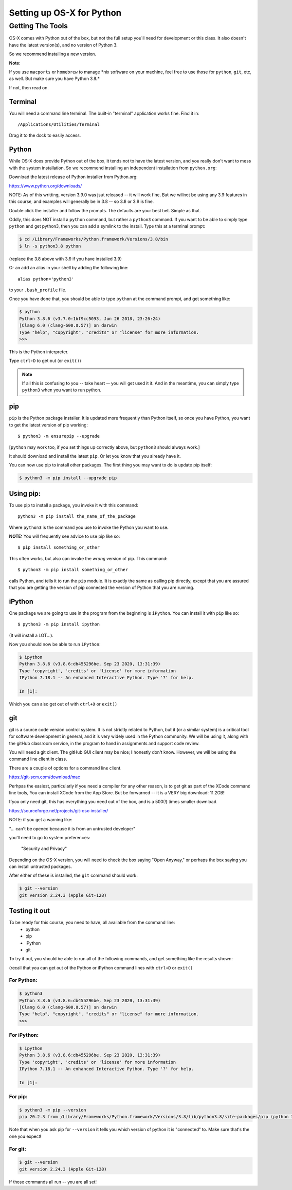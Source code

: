 .. _python_for_mac:

**************************
Setting up OS-X for Python
**************************

==================
Getting The Tools
==================


OS-X comes with Python out of the box, but not the full setup you'll need for development or this class. It also doesn't have the latest version(s), and no version of Python 3.

So we recommend installing a new version.


**Note**:


If you use ``macports`` or ``homebrew`` to manage \*nix software on your machine, feel free to use those for ``python``, ``git``, etc, as well. But make sure you have Python 3.8.*

If not, then read on.

Terminal
---------

You will need a command line terminal. The built-in "terminal" application works fine. Find it in::

  /Applications/Utilities/Terminal

Drag it to the dock to easily access.

Python
------

While OS-X does provide Python out of the box, it tends not to have the
latest version, and you really don't want to mess with the system
installation. So we recommend installing an independent installation from
``python.org``:

Download the latest release of Python installer from Python.org:

https://www.python.org/downloads/

NOTE: As of this writting, version 3.9.0 was jsut released -- it will work fine. But we willnot be using any 3.9 features in this course, and examples will generally be in 3.8 -- so 3.8 or 3.9 is fine.

Double click the installer and follow the prompts. The defaults are your best bet. Simple as that.

Oddly, this does NOT install a ``python`` command, but rather a ``python3`` command. If you want to be able to simply type ``python`` and get python3, then you can add a symlink to the install. Type this at a terminal prompt:

.. code-block:: bash

  $ cd /Library/Frameworks/Python.framework/Versions/3.8/bin
  $ ln -s python3.8 python

(replace the 3.8 above with 3.9 if you have installed 3.9)

Or an add an alias in your shell by adding the following line::

  alias python='python3'

to your ``.bash_profile`` file.

Once you have done that, you should be able to type ``python`` at the command prompt, and get something like:

.. code-block:: bash

  $ python
  Python 3.8.6 (v3.7.0:1bf9cc5093, Jun 26 2018, 23:26:24)
  [Clang 6.0 (clang-600.0.57)] on darwin
  Type "help", "copyright", "credits" or "license" for more information.
  >>>

This is the Python interpreter.

Type ``ctrl+D`` to get out (or ``exit()``)

.. note:: If all this is confusing to you -- take heart -- you will get used it it. And in the meantime, you can simply type ``python3`` when you want to run python.

pip
---

``pip`` is the Python package installer. It is updated more frequently than Python itself, so once you have Python, you want to get the latest version of pip working::

  $ python3 -m ensurepip --upgrade

[``python`` may work too, if you set things up correctly above, but ``python3`` should always work.]

It should download and install the latest ``pip``. Or let you know that you already have it.

You can now use pip to install other packages. The first thing you may want to do is update pip itself:

.. code-block:: bash

  $ python3 -m pip install --upgrade pip

Using pip:
----------

To use pip to install a package, you invoke it with this command::

  python3 -m pip install the_name_of_the_package

Where ``python3`` is the command you use to invoke the Python you want to use.

**NOTE:** You will frequently see advice to use pip like so::

    $ pip install something_or_other

This often works, but also can invoke the *wrong* version of pip. This command::

  $ python3 -m pip install something_or_other

calls Python, and tells it to run the ``pip`` module. It is exactly the same as calling pip directly, except that you are assured that you are getting the version of pip connected the version of Python that you are running.

iPython
--------

One package we are going to use in the program from the beginning is ``iPython``. You can install it with ``pip`` like so::

  $ python3 -m pip install ipython

(It will install a LOT...).

Now you should now be able to run ``iPython``:

.. code-block:: ipython

  $ ipython
  Python 3.8.6 (v3.8.6:db455296be, Sep 23 2020, 13:31:39)
  Type 'copyright', 'credits' or 'license' for more information
  IPython 7.18.1 -- An enhanced Interactive Python. Type '?' for help.

  In [1]:

Which you can also get out of with ``ctrl+D`` or ``exit()``

git
----

git is a source code version control system. It is not strictly related to Python, but it (or a similar system) is a critical tool for software development in general, and it is very widely used in the Python community.
We will be using it, along with the gitHub classroom service, in the program to hand in assignments and support code review.

You will need a git client. The gitHub GUI client may be nice; I honestly don't know. However, we will be using the command line client in class.

There are a couple of options for a command line client.

https://git-scm.com/download/mac

Perhpas the easiest, particularly if you need a compiler for any other reason, is to get git as part of the XCode command line tools, You can install XCode from the App Store. But be forwarned -- it is a VERY big download: 11.2GB!

Ifyou only need git, this has everything you need out of the box, and is a 500(!) times smaller download.

https://sourceforge.net/projects/git-osx-installer/

NOTE: if you get a warning like:

"... can't be opened because it is from an untrusted developer"

you'll need to go to  system preferences:

  "Security and Privacy"

Depending on the OS-X version, you will need to check the box saying "Open Anyway," or perhaps the box saying you can install untrusted packages.

After either of these is installed, the ``git`` command should work:

.. code-block:: bash

  $ git --version
  git version 2.24.3 (Apple Git-128)


Testing it out
--------------

To be ready for this course, you need to have, all available from the command line:
 - python
 - pip
 - iPython
 - git

To try it out, you should be able to run all of the following commands, and get something like the results shown:

(recall that you can get out of the Python or iPython command lines with ``ctrl+D`` or ``exit()``

For Python:
...........

.. code-block:: bash

  $ python3
  Python 3.8.6 (v3.8.6:db455296be, Sep 23 2020, 13:31:39)
  [Clang 6.0 (clang-600.0.57)] on darwin
  Type "help", "copyright", "credits" or "license" for more information.
  >>>


For iPython:
............

.. code-block:: bash

  $ ipython
  Python 3.8.6 (v3.8.6:db455296be, Sep 23 2020, 13:31:39)
  Type 'copyright', 'credits' or 'license' for more information
  IPython 7.18.1 -- An enhanced Interactive Python. Type '?' for help.

  In [1]:

For pip:
........

.. code-block:: bash

  $ python3 -m pip --version
  pip 20.2.3 from /Library/Frameworks/Python.framework/Versions/3.8/lib/python3.8/site-packages/pip (python 3.8)

Note that when you ask pip for ``--version`` it tells you which version of python it is "connected" to.
Make sure that's the one you expect!

For git:
........

.. code-block:: bash

  $ git --version
  git version 2.24.3 (Apple Git-128)


If those commands all run -- you are all set!
